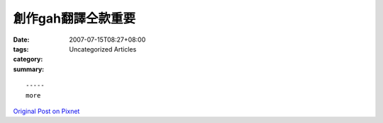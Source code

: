 創作gah翻譯仝款重要
###########################

:date: 2007-07-15T08:27+08:00
:tags: 
:category: Uncategorized Articles
:summary: 


:: 













  -----
  more


`Original Post on Pixnet <http://daiqi007.pixnet.net/blog/post/9285406>`_